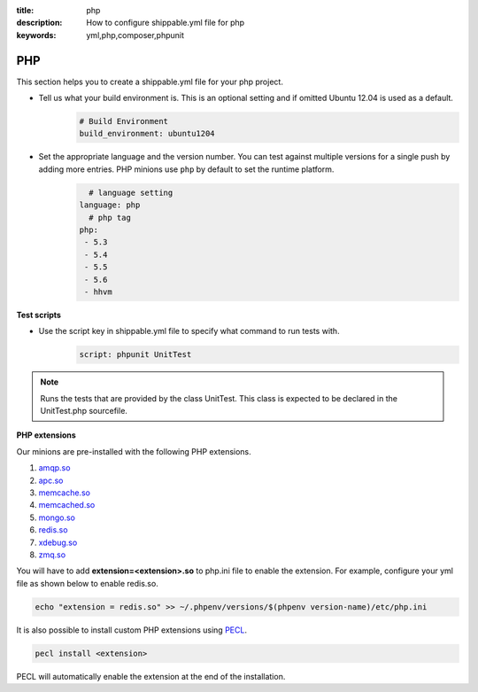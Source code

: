 :title: php 
:description: How to configure shippable.yml file for php 
:keywords: yml,php,composer,phpunit

.. _langphp:

PHP
======
This section helps you to create a shippable.yml file for your php project.

- Tell us what your build environment is. This is an optional setting and if omitted Ubuntu 12.04 is used as a default.
    .. code-block:: python
        
        # Build Environment
        build_environment: ubuntu1204

- Set the appropriate language and the version number. You can test against multiple versions for a single push by adding more entries. PHP minions use ``php`` by default to set the runtime platform.
	.. code-block:: python
	
     		# language setting
              language: php
        	# php tag
	      php:
	       - 5.3
	       - 5.4
               - 5.5
	       - 5.6
	       - hhvm

**Test scripts**

- Use the script key in shippable.yml file to specify what command to run tests with.  
	.. code-block:: bash
		
		script: phpunit UnitTest


.. note::
 Runs the tests that are provided by the class UnitTest. This class is expected to be declared in the UnitTest.php sourcefile.  


**PHP extensions**

Our minions are pre-installed with the following PHP extensions.

1. `amqp.so <http://php.net/amqp>`_
2. `apc.so <http://php.net/apc>`_ 
3. `memcache.so <http://php.net/memcache>`_
4.  `memcached.so <http://php.net/memcached>`_
5. `mongo.so <http://php.net/mongo>`_
6. `redis.so <http://pecl.php.net/package/redis>`_
7. `xdebug.so <http://xdebug.org/>`_
8. `zmq.so <http://in1.php.net/manual/en/book.zmq.php>`_
 
You will have to add **extension=<extension>.so** to php.ini file to enable the extension. For example, configure your yml file as shown below to enable redis.so.

.. code-block:: python

	echo "extension = redis.so" >> ~/.phpenv/versions/$(phpenv version-name)/etc/php.ini


It is also possible to install custom PHP extensions using `PECL <http://pecl.php.net/>`_. 

.. code-block:: python

       pecl install <extension>

PECL will automatically enable the extension at the end of the installation.

